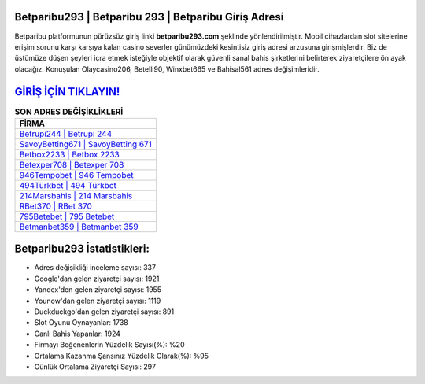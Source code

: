 ﻿Betparibu293 | Betparibu 293 | Betparibu Giriş Adresi
===================================

.. image:: images/betparibu-giris.jpg
   :width: 600
   
Betparibu platformunun pürüzsüz giriş linki **betparibu293.com** şeklinde yönlendirilmiştir. Mobil cihazlardan slot sitelerine erişim sorunu karşı karşıya kalan casino severler günümüzdeki kesintisiz giriş adresi arzusuna girişmişlerdir. Biz de üstümüze düşen şeyleri icra etmek isteğiyle objektif olarak güvenli sanal bahis şirketlerini belirterek ziyaretçilere ön ayak olacağız. Konuşulan Olaycasino206, Betelli90, Winxbet665 ve Bahisal561 adres değişimleridir.

`GİRİŞ İÇİN TIKLAYIN! <https://uclck.me/gonow>`_
==============

.. list-table:: **SON ADRES DEĞİŞİKLİKLERİ**
   :widths: 100
   :header-rows: 1

   * - FİRMA
   * - `Betrupi244 | Betrupi 244 <betrupi244-betrupi-244-betrupi-giris-adresi.html>`_
   * - `SavoyBetting671 | SavoyBetting 671 <savoybetting671-savoybetting-671-savoybetting-giris-adresi.html>`_
   * - `Betbox2233 | Betbox 2233 <betbox2233-betbox-2233-betbox-giris-adresi.html>`_	 
   * - `Betexper708 | Betexper 708 <betexper708-betexper-708-betexper-giris-adresi.html>`_	 
   * - `946Tempobet | 946 Tempobet <946tempobet-946-tempobet-tempobet-giris-adresi.html>`_ 
   * - `494Türkbet | 494 Türkbet <494turkbet-494-turkbet-turkbet-giris-adresi.html>`_
   * - `214Marsbahis | 214 Marsbahis <214marsbahis-214-marsbahis-marsbahis-giris-adresi.html>`_	 
   * - `RBet370 | RBet 370 <rbet370-rbet-370-rbet-giris-adresi.html>`_
   * - `795Betebet | 795 Betebet <795betebet-795-betebet-betebet-giris-adresi.html>`_
   * - `Betmanbet359 | Betmanbet 359 <betmanbet359-betmanbet-359-betmanbet-giris-adresi.html>`_
	 
Betparibu293 İstatistikleri:
===================================	 
* Adres değişikliği inceleme sayısı: 337
* Google'dan gelen ziyaretçi sayısı: 1921
* Yandex'den gelen ziyaretçi sayısı: 1955
* Younow'dan gelen ziyaretçi sayısı: 1119
* Duckduckgo'dan gelen ziyaretçi sayısı: 891
* Slot Oyunu Oynayanlar: 1738
* Canlı Bahis Yapanlar: 1924
* Firmayı Beğenenlerin Yüzdelik Sayısı(%): %20
* Ortalama Kazanma Şansınız Yüzdelik Olarak(%): %95
* Günlük Ortalama Ziyaretçi Sayısı: 297
